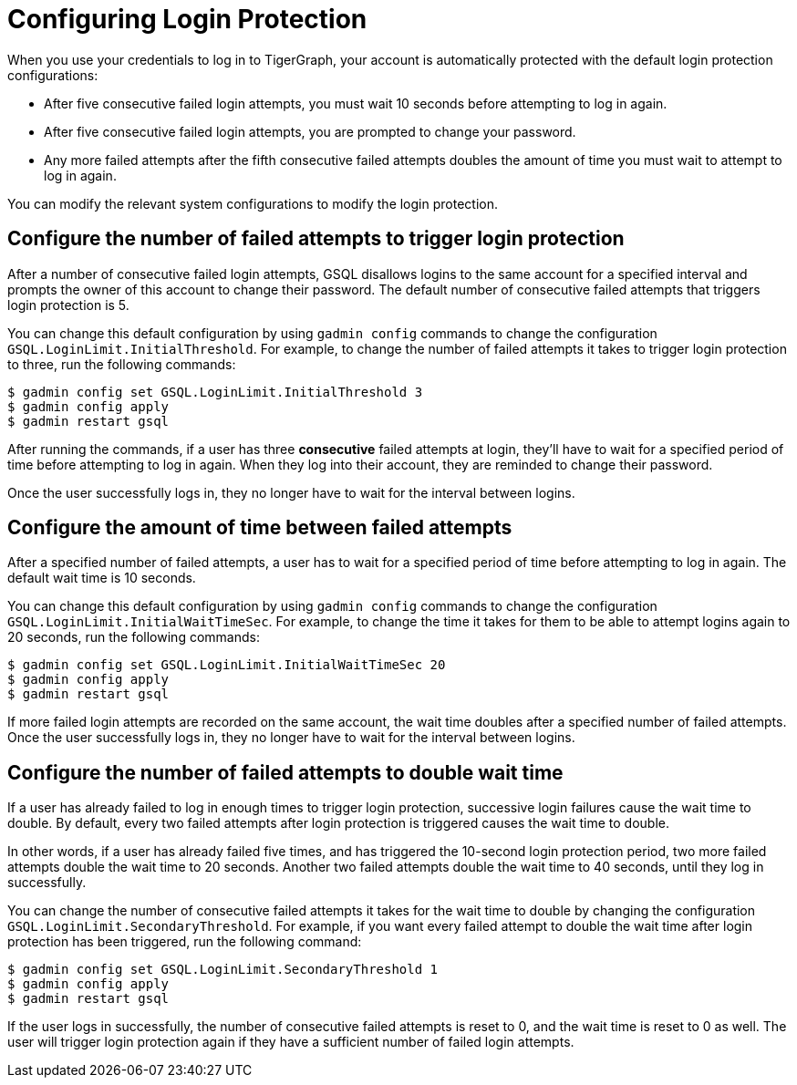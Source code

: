 = Configuring Login Protection
:description: Overview of login protection for TigerGraph database users.

When you use your credentials to log in to TigerGraph, your account is automatically protected with the default login protection configurations:

* After five consecutive failed login attempts, you must wait 10 seconds before attempting to log in again.
* After five consecutive failed login attempts, you are prompted to change your password.
* Any more failed attempts after the fifth consecutive failed attempts doubles the amount of time you must wait to attempt to log in again.

You can modify the relevant system configurations to modify the login protection.

== Configure the number of failed attempts to trigger login protection
After a number of consecutive failed login attempts, GSQL disallows logins to the same account for a specified interval and prompts the owner of this account to change their password.
The default number of consecutive failed attempts that triggers login protection is 5.

You can change this default configuration by using `gadmin config` commands to change the configuration `GSQL.LoginLimit.InitialThreshold`.
For example, to change the number of failed attempts it takes to trigger login protection to three, run the following commands:

[.wrap,console]
----
$ gadmin config set GSQL.LoginLimit.InitialThreshold 3
$ gadmin config apply
$ gadmin restart gsql
----

After running the commands, if a user has three *consecutive* failed attempts at login, they'll have to wait for a specified period of time before attempting to log in again.
When they log into their account, they are reminded to change their password.

Once the user successfully logs in, they no longer have to wait for the interval between logins.

== Configure the amount of time between failed attempts

After a specified number of failed attempts, a user has to wait for a specified period of time before attempting to log in again.
The default wait time is 10 seconds.

You can change this default configuration by using `gadmin config` commands to change the configuration `GSQL.LoginLimit.InitialWaitTimeSec`.
For example, to change the time it takes for them to be able to attempt logins again to 20 seconds, run the following commands:

[.wrap,console]
----
$ gadmin config set GSQL.LoginLimit.InitialWaitTimeSec 20
$ gadmin config apply
$ gadmin restart gsql
----

If more failed login attempts are recorded on the same account, the wait time doubles after a specified number of failed attempts.
Once the user successfully logs in, they no longer have to wait for the interval between logins.

== Configure the number of failed attempts to double wait time

If a user has already failed to log in enough times to trigger login protection, successive login failures cause the wait time to double.
By default, every two failed attempts after login protection is triggered causes the wait time to double.

In other words, if a user has already failed five times, and has triggered the 10-second login protection period, two more failed attempts double the wait time to 20 seconds.
Another two failed attempts double the wait time to 40 seconds, until they log in successfully.

You can change the number of consecutive failed attempts it takes for the wait time to double by changing the configuration `GSQL.LoginLimit.SecondaryThreshold`.
For example, if you want every failed attempt to double the wait time after login protection has been triggered, run the following command:

[.wrap,console]
----
$ gadmin config set GSQL.LoginLimit.SecondaryThreshold 1
$ gadmin config apply
$ gadmin restart gsql
----

If the user logs in successfully, the number of consecutive failed attempts is reset to 0, and the wait time is reset to 0 as well.
The user will trigger login protection again if they have a sufficient number of failed login attempts. 